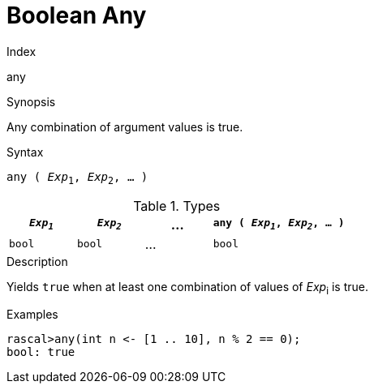 
[[Boolean-Any]]
# Boolean Any
:concept: Expressions/Values/Boolean/Any

.Index
any

.Synopsis
Any combination of argument values is true.

.Syntax
`any ( _Exp_~1~, _Exp_~2~, ... )`

.Types

//

[cols="20,20,20,40"]
|====
| `_Exp~1~_` | `_Exp~2~_` | ... | `any ( _Exp~1~_, _Exp~2~_, ... )` 

|`bool`     | `bool`    | ... | `bool`                          
|====

.Function

.Description
Yields `true` when at least one combination of values of _Exp_~i~ is true.

.Examples
[source,rascal-shell]
----
rascal>any(int n <- [1 .. 10], n % 2 == 0);
bool: true
----

.Benefits

.Pitfalls


:leveloffset: +1

:leveloffset: -1